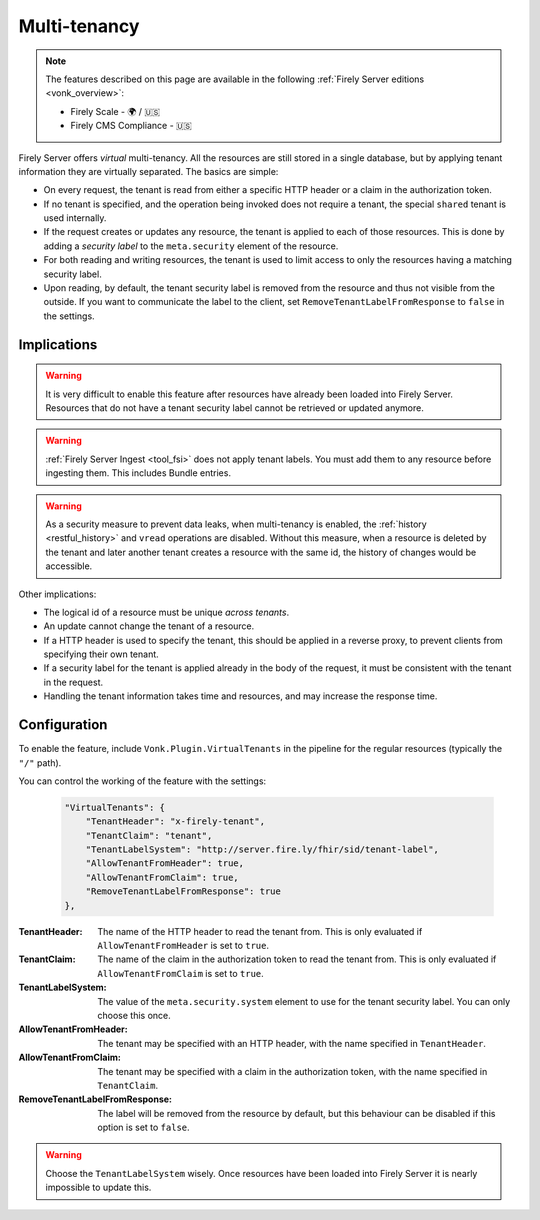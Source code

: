 .. _feature_multitenancy:

Multi-tenancy
=============

.. note::

  The features described on this page are available in the following :ref:`Firely Server editions <vonk_overview>`:

  * Firely Scale - 🌍 / 🇺🇸
  * Firely CMS Compliance - 🇺🇸

Firely Server offers *virtual* multi-tenancy. All the resources are still stored in a single database, but by applying tenant information they are virtually separated.
The basics are simple:

- On every request, the tenant is read from either a specific HTTP header or a claim in the authorization token.
- If no tenant is specified, and the operation being invoked does not require a tenant, the special ``shared`` tenant is used internally.
- If the request creates or updates any resource, the tenant is applied to each of those resources. This is done by adding a *security label* to the ``meta.security`` element of the resource.
- For both reading and writing resources, the tenant is used to limit access to only the resources having a matching security label.
- Upon reading, by default, the tenant security label is removed from the resource and thus not visible from the outside. If you want to communicate the label to the client, set ``RemoveTenantLabelFromResponse`` to ``false`` in the settings.

Implications
------------

.. warning:: 

    It is very difficult to enable this feature after resources have already been loaded into Firely Server. 
    Resources that do not have a tenant security label cannot be retrieved or updated anymore.

.. warning:: 

    :ref:`Firely Server Ingest <tool_fsi>` does not apply tenant labels. You must add them to any resource before ingesting them. 
    This includes Bundle entries.

.. warning:: 

    As a security measure to prevent data leaks, when multi-tenancy is enabled, the :ref:`history <restful_history>` and ``vread`` operations are disabled.
    Without this measure, when a resource is deleted by the tenant and later another tenant creates a resource with the same id, the history of changes would be accessible.

Other implications:

- The logical id of a resource must be unique *across tenants*.
- An update cannot change the tenant of a resource.
- If a HTTP header is used to specify the tenant, this should be applied in a reverse proxy, to prevent clients from specifying their own tenant.
- If a security label for the tenant is applied already in the body of the request, it must be consistent with the tenant in the request.
- Handling the tenant information takes time and resources, and may increase the response time.

Configuration
-------------

To enable the feature, include ``Vonk.Plugin.VirtualTenants`` in the pipeline for the regular resources (typically the ``"/"`` path).

You can control the working of the feature with the settings:

    .. code-block:: json

        "VirtualTenants": { 
            "TenantHeader": "x-firely-tenant",
            "TenantClaim": "tenant",
            "TenantLabelSystem": "http://server.fire.ly/fhir/sid/tenant-label",
            "AllowTenantFromHeader": true,
            "AllowTenantFromClaim": true,
            "RemoveTenantLabelFromResponse": true
        },

:TenantHeader: The name of the HTTP header to read the tenant from. This is only evaluated if ``AllowTenantFromHeader`` is set to ``true``.
:TenantClaim: The name of the claim in the authorization token to read the tenant from. This is only evaluated if ``AllowTenantFromClaim`` is set to ``true``.
:TenantLabelSystem: The value of the ``meta.security.system`` element to use for the tenant security label. You can only choose this once.
:AllowTenantFromHeader: The tenant may be specified with an HTTP header, with the name specified in ``TenantHeader``.
:AllowTenantFromClaim: The tenant may be specified with a claim in the authorization token, with the name specified in ``TenantClaim``.
:RemoveTenantLabelFromResponse: The label will be removed from the resource by default, but this behaviour can be disabled if this option is set to ``false``.

.. warning:: 

    Choose the ``TenantLabelSystem`` wisely. Once resources have been loaded into Firely Server it is nearly impossible to update this.
